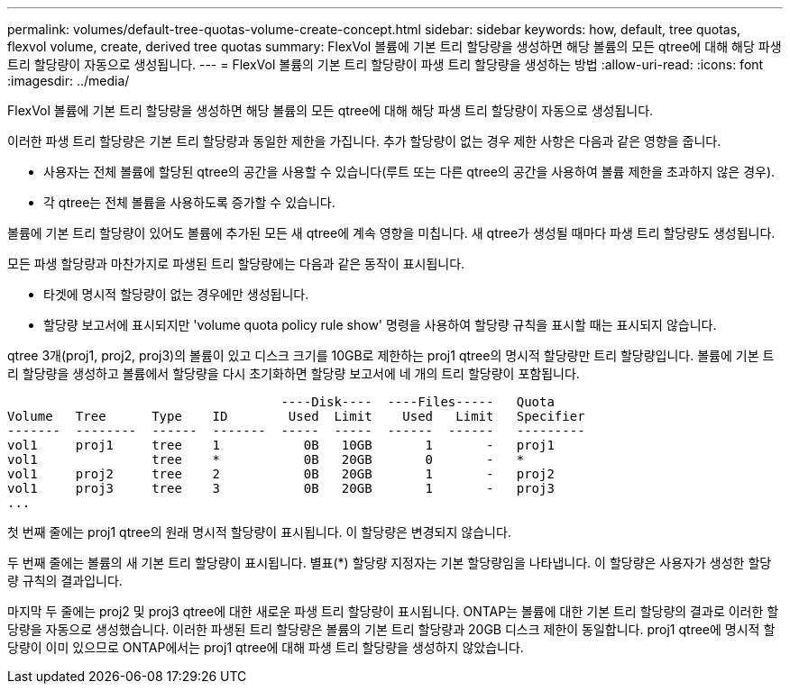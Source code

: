 ---
permalink: volumes/default-tree-quotas-volume-create-concept.html 
sidebar: sidebar 
keywords: how, default, tree quotas, flexvol volume, create, derived tree quotas 
summary: FlexVol 볼륨에 기본 트리 할당량을 생성하면 해당 볼륨의 모든 qtree에 대해 해당 파생 트리 할당량이 자동으로 생성됩니다. 
---
= FlexVol 볼륨의 기본 트리 할당량이 파생 트리 할당량을 생성하는 방법
:allow-uri-read: 
:icons: font
:imagesdir: ../media/


[role="lead"]
FlexVol 볼륨에 기본 트리 할당량을 생성하면 해당 볼륨의 모든 qtree에 대해 해당 파생 트리 할당량이 자동으로 생성됩니다.

이러한 파생 트리 할당량은 기본 트리 할당량과 동일한 제한을 가집니다. 추가 할당량이 없는 경우 제한 사항은 다음과 같은 영향을 줍니다.

* 사용자는 전체 볼륨에 할당된 qtree의 공간을 사용할 수 있습니다(루트 또는 다른 qtree의 공간을 사용하여 볼륨 제한을 초과하지 않은 경우).
* 각 qtree는 전체 볼륨을 사용하도록 증가할 수 있습니다.


볼륨에 기본 트리 할당량이 있어도 볼륨에 추가된 모든 새 qtree에 계속 영향을 미칩니다. 새 qtree가 생성될 때마다 파생 트리 할당량도 생성됩니다.

모든 파생 할당량과 마찬가지로 파생된 트리 할당량에는 다음과 같은 동작이 표시됩니다.

* 타겟에 명시적 할당량이 없는 경우에만 생성됩니다.
* 할당량 보고서에 표시되지만 'volume quota policy rule show' 명령을 사용하여 할당량 규칙을 표시할 때는 표시되지 않습니다.


qtree 3개(proj1, proj2, proj3)의 볼륨이 있고 디스크 크기를 10GB로 제한하는 proj1 qtree의 명시적 할당량만 트리 할당량입니다. 볼륨에 기본 트리 할당량을 생성하고 볼륨에서 할당량을 다시 초기화하면 할당량 보고서에 네 개의 트리 할당량이 포함됩니다.

[listing]
----
                                    ----Disk----  ----Files-----   Quota
Volume   Tree      Type    ID        Used  Limit    Used   Limit   Specifier
-------  --------  ------  -------  -----  -----  ------  ------   ---------
vol1     proj1     tree    1           0B   10GB       1       -   proj1
vol1               tree    *           0B   20GB       0       -   *
vol1     proj2     tree    2           0B   20GB       1       -   proj2
vol1     proj3     tree    3           0B   20GB       1       -   proj3
...
----
첫 번째 줄에는 proj1 qtree의 원래 명시적 할당량이 표시됩니다. 이 할당량은 변경되지 않습니다.

두 번째 줄에는 볼륨의 새 기본 트리 할당량이 표시됩니다. 별표(*) 할당량 지정자는 기본 할당량임을 나타냅니다. 이 할당량은 사용자가 생성한 할당량 규칙의 결과입니다.

마지막 두 줄에는 proj2 및 proj3 qtree에 대한 새로운 파생 트리 할당량이 표시됩니다. ONTAP는 볼륨에 대한 기본 트리 할당량의 결과로 이러한 할당량을 자동으로 생성했습니다. 이러한 파생된 트리 할당량은 볼륨의 기본 트리 할당량과 20GB 디스크 제한이 동일합니다. proj1 qtree에 명시적 할당량이 이미 있으므로 ONTAP에서는 proj1 qtree에 대해 파생 트리 할당량을 생성하지 않았습니다.
